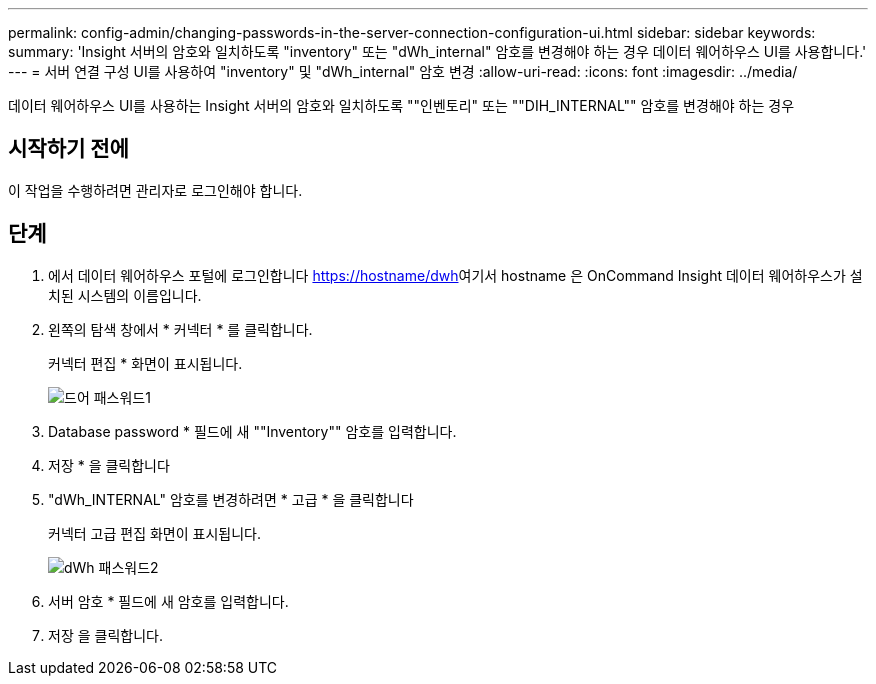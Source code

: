 ---
permalink: config-admin/changing-passwords-in-the-server-connection-configuration-ui.html 
sidebar: sidebar 
keywords:  
summary: 'Insight 서버의 암호와 일치하도록 "inventory" 또는 "dWh_internal" 암호를 변경해야 하는 경우 데이터 웨어하우스 UI를 사용합니다.' 
---
= 서버 연결 구성 UI를 사용하여 "inventory" 및 "dWh_internal" 암호 변경
:allow-uri-read: 
:icons: font
:imagesdir: ../media/


[role="lead"]
데이터 웨어하우스 UI를 사용하는 Insight 서버의 암호와 일치하도록 ""인벤토리" 또는 ""DIH_INTERNAL"" 암호를 변경해야 하는 경우



== 시작하기 전에

이 작업을 수행하려면 관리자로 로그인해야 합니다.



== 단계

. 에서 데이터 웨어하우스 포털에 로그인합니다 https://hostname/dwh[]여기서 hostname 은 OnCommand Insight 데이터 웨어하우스가 설치된 시스템의 이름입니다.
. 왼쪽의 탐색 창에서 * 커넥터 * 를 클릭합니다.
+
커넥터 편집 * 화면이 표시됩니다.

+
image::../media/dwh-passwords1.gif[드어 패스워드1]

. Database password * 필드에 새 ""Inventory"" 암호를 입력합니다.
. 저장 * 을 클릭합니다
. "dWh_INTERNAL" 암호를 변경하려면 * 고급 * 을 클릭합니다
+
커넥터 고급 편집 화면이 표시됩니다.

+
image::../media/dwh-password2.gif[dWh 패스워드2]

. 서버 암호 * 필드에 새 암호를 입력합니다.
. 저장 을 클릭합니다.

